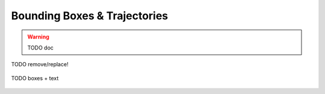 .. _tutorial-surveillance:

~~~~~~~~~~~~~~~~~~~~~~~~~~~~~
Bounding Boxes & Trajectories
~~~~~~~~~~~~~~~~~~~~~~~~~~~~~

.. warning::
   TODO doc



TODO remove/replace!

.. figure:: ../images/demo-boxes.png
   :width: 340
   :alt: TODO
   :align: center

   TODO boxes + text
